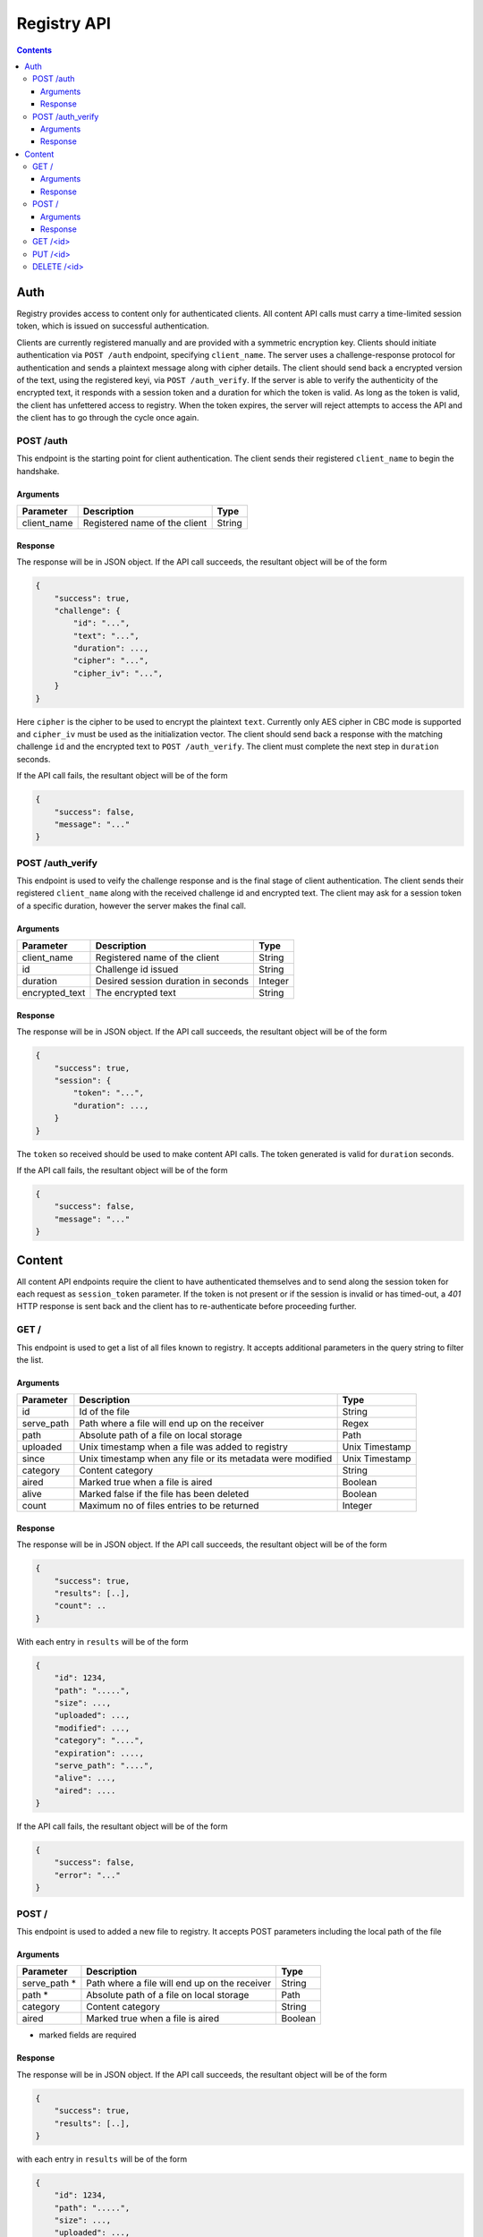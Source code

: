 ************
Registry API
************

.. contents::

Auth
====
Registry provides access to content only for authenticated clients. All 
content API calls must carry a time-limited session token, which is issued on
successful authentication.

Clients are currently registered manually and are provided with a symmetric 
encryption key. Clients should initiate authentication via ``POST /auth`` 
endpoint, specifying ``client_name``. The server uses a challenge-response 
protocol for authentication and sends a plaintext message along with cipher
details. The client should send back a encrypted version of the text, using
the registered keyi, via ``POST /auth_verify``. If the server is able to 
verify the authenticity of the encrypted text, it responds with a session 
token and a duration for which the token is valid. As long as the token is 
valid, the client has unfettered access to registry. When the token expires, 
the server will reject attempts to access the API and the client has to go 
through the cycle once again.


POST /auth
^^^^^^^^^^

This endpoint is the starting point for client authentication. The client sends
their registered ``client_name`` to begin the handshake.

Arguments
---------

+-------------+------------------------------------------------------------+----------------+
| Parameter   | Description                                                | Type           |
+=============+============================================================+================+
| client_name | Registered name of the client                              | String         |
+-------------+------------------------------------------------------------+----------------+


Response
--------
The response will be in JSON object. If the API call succeeds, the resultant
object will be of the form

.. code-block:: json

    {
        "success": true,
        "challenge": {
            "id": "...",
            "text": "...",
            "duration": ...,
            "cipher": "...",
            "cipher_iv": "...",
        }
    }

Here ``cipher`` is the cipher to be used to encrypt the plaintext ``text``. 
Currently only AES cipher in CBC mode is supported and ``cipher_iv`` must be 
used as the initialization vector. The client should send back a response 
with the matching challenge ``id`` and the encrypted text to 
``POST /auth_verify``. The client must complete the next step in ``duration``
seconds.

If the API call fails, the resultant object will be of the form 

.. code-block:: json

    {
        "success": false,
        "message": "..."
    }


POST /auth_verify
^^^^^^^^^^^^^^^^^

This endpoint is used to veify the challenge response and is the final stage 
of client authentication. The client sends their registered ``client_name`` 
along with the received challenge id and encrypted text. The client may ask 
for a session token of a specific duration, however the server makes the 
final call.

Arguments
---------

+----------------+------------------------------------------------------------+----------------+
| Parameter      | Description                                                | Type           |
+================+============================================================+================+
| client_name    | Registered name of the client                              | String         |
+----------------+------------------------------------------------------------+----------------+
| id             | Challenge id issued                                        | String         |
+----------------+------------------------------------------------------------+----------------+
| duration       | Desired session duration in seconds                        | Integer        |
+----------------+------------------------------------------------------------+----------------+
| encrypted_text | The encrypted text                                         | String         |
+----------------+------------------------------------------------------------+----------------+



Response
--------
The response will be in JSON object. If the API call succeeds, the resultant
object will be of the form

.. code-block:: json

    {
        "success": true,
        "session": {
            "token": "...",
            "duration": ...,
        }
    }

The ``token`` so received should be used to make content API calls. The token 
generated is valid for ``duration`` seconds.

If the API call fails, the resultant object will be of the form 

.. code-block:: json

    {
        "success": false,
        "message": "..."
    }


Content
=======

All content API endpoints require the client to have authenticated themselves 
and to send along the session token for each request as ``session_token`` 
parameter. If the token is not present or if the session is invalid or has 
timed-out, a `401` HTTP response is sent back and the client has to 
re-authenticate before proceeding further.


GET /
^^^^^

This endpoint is used to get a list of all files known to registry. It accepts
additional parameters in the query string to filter the list.

Arguments
---------

+-------------+------------------------------------------------------------+----------------+
| Parameter   | Description                                                | Type           |
+=============+============================================================+================+
| id          | Id of the file                                             | String         |
+-------------+------------------------------------------------------------+----------------+
| serve_path  | Path where a file will end up on the receiver              | Regex          |
+-------------+------------------------------------------------------------+----------------+
| path        | Absolute path of a file on local storage                   | Path           |
+-------------+------------------------------------------------------------+----------------+
| uploaded    | Unix timestamp when a file was added to registry           | Unix Timestamp |
+-------------+------------------------------------------------------------+----------------+
| since       | Unix timestamp when any file or its metadata were modified | Unix Timestamp |
+-------------+------------------------------------------------------------+----------------+
| category    | Content category                                           | String         |
+-------------+------------------------------------------------------------+----------------+
| aired       | Marked true when a file is aired                           | Boolean        |
+-------------+------------------------------------------------------------+----------------+
| alive       | Marked false if the file has been deleted                  | Boolean        |
+-------------+------------------------------------------------------------+----------------+
| count       | Maximum no of files entries to be returned                 | Integer        |
+-------------+------------------------------------------------------------+----------------+

Response
--------

The response will be in JSON object. If the API call succeeds, the resultant
object will be of the form

.. code-block:: json

    {
        "success": true,
        "results": [..],
        "count": ..
    }

With each entry in ``results`` will be of the form

.. code-block:: json

    {
        "id": 1234,
        "path": ".....",
        "size": ...,
        "uploaded": ...,
        "modified": ...,
        "category": "....",
        "expiration": ....,
        "serve_path": "....",
        "alive": ...,
        "aired": ....
    }

If the API call fails, the resultant object will be of the form

.. code-block:: json

    {
        "success": false,
        "error": "..."
    }



POST /
^^^^^^

This endpoint is used to added a new file to registry. It accepts POST 
parameters including the local path of the file

Arguments
---------

+--------------+-----------------------------------------------+---------+
| Parameter    | Description                                   | Type    |
+==============+===============================================+=========+
| serve_path * | Path where a file will end up on the receiver | String  |
+--------------+-----------------------------------------------+---------+
| path *       | Absolute path of a file on local storage      | Path    |
+--------------+-----------------------------------------------+---------+
| category     | Content category                              | String  |
+--------------+-----------------------------------------------+---------+
| aired        | Marked true when a file is aired              | Boolean |
+--------------+-----------------------------------------------+---------+

* marked fields are required

Response
--------

The response will be in JSON object. If the API call succeeds, the resultant
object will be of the form

.. code-block:: json

    {
        "success": true,
        "results": [..],
    }

with each entry in ``results`` will be of the form

.. code-block:: json

    {
        "id": 1234,
        "path": ".....",
        "size": ...,
        "uploaded": ...,
        "modified": ...,
        "category": "....",
        "expiration": ....,
        "serve_path": "....",
        "alive": ...,
        "aired": ....
    }

If the API call fails, the resultant object will be of the form

.. code-block:: json

    {
        "success": false,
        "error": "..."
    }



GET /<id>
^^^^^^^^^

This endpoint is used to download a file from the registry. The id parameter 
is the file id created when the file was added to the registry


PUT /<id>
^^^^^^^^^

This endpoint is update an existing file from the registry. The id parameter 
is the file id created when the file was added to the registry. This accepts
the same parameters as adding a new file, with a similar response


DELETE /<id>
^^^^^^^^^^^^

This endpoint *does not* delete the file from the registry, instead it marks 
the file as dead, i.e, `alive = False`. The id parameter is the file id used 
when the file was added to the registry

